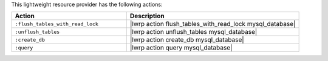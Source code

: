 .. The contents of this file are included in multiple topics.
.. This file should not be changed in a way that hinders its ability to appear in multiple documentation sets.

This lightweight resource provider has the following actions:

.. list-table::
   :widths: 200 300
   :header-rows: 1

   * - Action
     - Description
   * - ``:flush_tables_with_read_lock``
     - |lwrp action flush_tables_with_read_lock mysql_database|
   * - ``:unflush_tables``
     - |lwrp action unflush_tables mysql_database|
   * - ``:create_db``
     - |lwrp action create_db mysql_database|
   * - ``:query``
     - |lwrp action query mysql_database|
